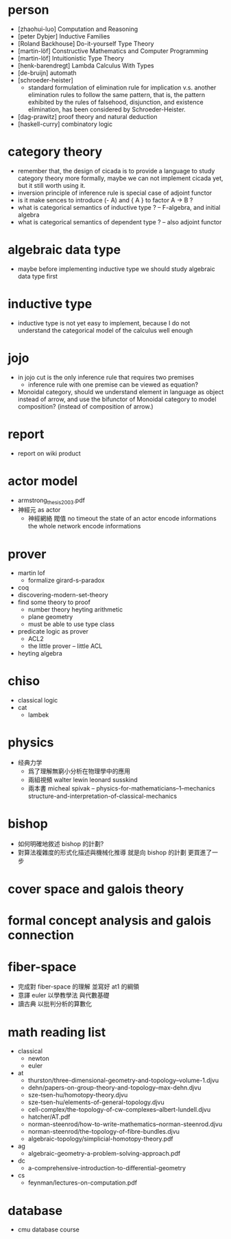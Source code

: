 * person
- [zhaohui-luo] Computation and Reasoning
- [peter Dybjer] Inductive Families
- [Roland Backhouse] Do-it-yourself Type Theory
- [martin-löf] Constructive Mathematics and Computer Programming
- [martin-löf] Intuitionistic Type Theory
- [henk-barendregt] Lambda Calculus With Types
- [de-bruijn] automath
- [schroeder-heister]
  - standard formulation of elimination rule for implication
    v.s. another elimination rules to follow the same pattern,
    that is, the pattern exhibited by the rules of falsehood, disjunction, and existence elimination,
    has been considered by Schroeder-Heister.
- [dag-prawitz] proof theory and natural deduction
- [haskell-curry] combinatory logic
* category theory
- remember that, the design of cicada is to provide a language
  to study category theory more formally,
  maybe we can not implement cicada yet,
  but it still worth using it.
- inversion principle of inference rule is special case of adjoint functor
- is it make sences to introduce (- A) and { A } to factor A -> B ?
- what is categorical semantics of inductive type ? -- F-algebra, and initial algebra
- what is categorical semantics of dependent type ? -- also adjoint functor
* algebraic data type
- maybe before implementing inductive type
  we should study algebraic data type first
* inductive type
- inductive type is not yet easy to implement,
  because I do not understand the categorical model of the calculus well enough
* jojo
- in jojo cut is the only inference rule that requires two premises
  - inference rule with one premise can be viewed as equation?
- Monoidal category, should we understand element in language as object instead of arrow,
  and use the bifunctor of Monoidal category to model composition? (instead of composition of arrow.)
* report
- report on wiki product
* actor model
- armstrong_thesis_2003.pdf
- 神經元 as actor
  - 神經網絡 閥值 no timeout
    the state of an actor encode informations
    the whole network encode informations
* prover
- martin lof
  - formalize girard-s-paradox
- coq
- discovering-modern-set-theory
- find some theory to proof
  - number theory
    heyting arithmetic
  - plane geometry
  - must be able to use type class
- predicate logic as prover
  - ACL2
  - the little prover -- little ACL
- heyting algebra
* chiso
- classical logic
- cat
  - lambek
* physics
- 经典力学
  - 爲了理解無窮小分析在物理學中的應用
  - 兩組視頻
    walter lewin
    leonard susskind
  - 兩本書
    micheal spivak -- physics-for-mathematicians--1--mechanics
    structure-and-interpretation-of-classical-mechanics
* bishop
- 如何明確地敘述 bishop 的計劃?
- 對算法複雜度的形式化描述與機械化推導
  就是向 bishop 的計劃 更買進了一步
* cover space and galois theory
* formal concept analysis and galois connection
* fiber-space
- 完成對 fiber-space 的理解 並寫好 at1 的綱領
- 意譯 euler 以學教學法 與代數基礎
- 讀古典 以批判分析的算數化
* math reading list
- classical
  - newton
  - euler
- at
  - thurston/three-dimensional-geometry-and-topology--volume-1.djvu
  - dehn/papers-on-group-theory-and-topology--max-dehn.djvu
  - sze-tsen-hu/homotopy-theory.djvu
  - sze-tsen-hu/elements-of-general-topology.djvu
  - cell-complex/the-topology-of-cw-complexes--albert-lundell.djvu
  - hatcher/AT.pdf
  - norman-steenrod/how-to-write-mathematics--norman-steenrod.djvu
  - norman-steenrod/the-topology-of-fibre-bundles.djvu
  - algebraic-topology/simplicial-homotopy-theory.pdf
- ag
  - algebraic-geometry-a-problem-solving-approach.pdf
- dc
  - a-comprehensive-introduction-to-differential-geometry
- cs
  - feynman/lectures-on-computation.pdf
* database
- cmu database course
